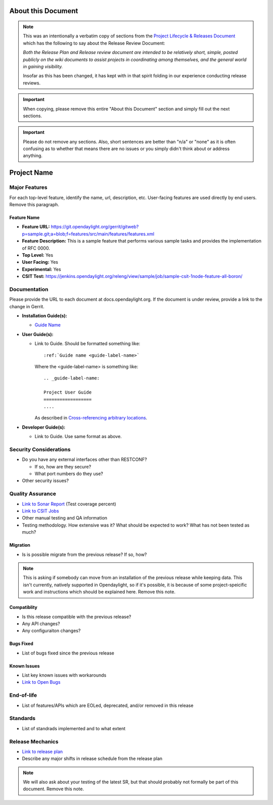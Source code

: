 ===================
About this Document
===================

.. note::

   This was an intentionally a verbatim copy of sections from the `Project
   Lifecycle & Releases Document
   <http://www.opendaylight.org/project-lifecycle-releases#MatureReleaseProcess>`_
   which has the following to say about the Release Review Document:

   *Both the Release Plan and Release review document are intended to be
   relatively short, simple, posted publicly on the wiki documents to assist
   projects in coordinating among themselves, and the general world in gaining
   visibility.*

   Insofar as this has been changed, it has kept with in that spirit folding in
   our experience conducting release reviews.

.. important::

   When copying, please remove this entire "About this Document" section and
   simply fill out the next sections.

.. important::

   Please do not remove any sections. Also, short sentences are better than
   "n/a" or "none" as it is often confusing as to whether that means there are
   no issues or you simply didn't think about or address anything.

============
Project Name
============

Major Features
==============

For each top-level feature, identify the name, url, description, etc.
User-facing features are used directly by end users. Remove this paragraph.

Feature Name
------------

* **Feature URL:** https://git.opendaylight.org/gerrit/gitweb?p=sample.git;a=blob;f=features/src/main/features/features.xml
* **Feature Description:**  This is a sample feature that performs various
  sample tasks and provides the implementation of RFC 0000.
* **Top Level:** Yes
* **User Facing:** Yes
* **Experimental:** Yes
* **CSIT Test:** https://jenkins.opendaylight.org/releng/view/sample/job/sample-csit-1node-feature-all-boron/

Documentation
=============

Please provide the URL to each document at docs.opendaylight.org. If the
document is under review, provide a link to the change in Gerrit.

* **Installation Guide(s):**

  * `Guide Name <URL>`_

    .. note: for most projects this should not be needed since it should just
             be ``feature:install <feature-name>``.

* **User Guide(s):**

  * Link to Guide. Should be formatted something like::

      :ref:`Guide name <guide-label-name>`

    Where the <guide-label-name> is something like::

      .. _guide-label-name:

      Project User Guide
      ==================
      ....

    As described in `Cross-referencing arbitrary locations
    <http://www.sphinx-doc.org/en/stable/markup/inline.html#cross-referencing-arbitrary-locations>`_.

* **Developer Guide(s):**

  * Link to Guide. Use same format as above.

Security Considerations
=======================

* Do you have any external interfaces other than RESTCONF?

  * If so, how are they secure?
  * What port numbers do they use?

* Other security issues?

Quality Assurance
=================

* `Link to Sonar Report <URL>`_ (Test coverage percent)
* `Link to CSIT Jobs <URL>`_
* Other manual testing and QA information
* Testing methodology. How extensive was it? What should be expected to work?
  What has not been tested as much?

Migration
---------

* Is is possible migrate from the previous release? If so, how?

.. note:: This is asking if somebody can move from an installation of the
          previous release while keeping data. This isn't currently, natively
          supported in Opendaylight, so if it's possible, it is because of
          some project-speicific work and instructions which should be
          explained here. Remove this note.

Compatiblity
------------

.. Please include a short description of any changes not just a link to a patch

* Is this release compatible with the previous release?
* Any API changes?
* Any configuraiton changes?

Bugs Fixed
----------

.. Please include a short description of any bugs not just the link.

* List of bugs fixed since the previous release

Known Issues
------------

.. Please include a short description of any bugs not just the link.

* List key known issues with workarounds
* `Link to Open Bugs <URL>`_

End-of-life
===========

* List of features/APIs which are EOLed, deprecated, and/or removed in this
  release

Standards
=========

* List of standrads implemented and to what extent

Release Mechanics
=================

* `Link to release plan <URL>`_
* Describe any major shifts in release schedule from the release plan

.. note:: We will also ask about your testing of the latest SR, but that should
          probably not formally be part of this document. Remove this note.
